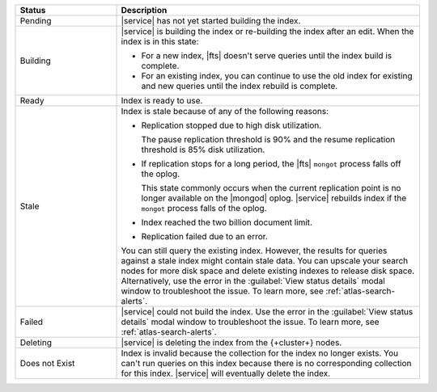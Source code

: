 .. list-table::
   :header-rows: 1
   :widths: 25 75

   * - Status
     - Description

   * - Pending 
     - |service| has not yet started building the index.

   * - Building 
     - |service| is building the index or re-building the 
       index after an edit. When the index is in this state:
       
       - For a new index, |fts| doesn't serve queries until the 
         index build is complete. 
       - For an existing index, you can continue to use the old index 
         for existing and new queries until the index rebuild 
         is complete.

   * - Ready
     - Index is ready to use.

   * - Stale
     - Index is stale because of any of the following reasons: 
       
       - Replication stopped due to high disk utilization. 
        
         The pause replication threshold is 90% and the resume
         replication threshold is 85% disk utilization. 
         
       - If replication stops for a long period, the |fts| ``mongot``
         process falls off the oplog. 
         
         This state commonly occurs when the current replication point
         is no longer available on the |mongod| oplog. |service|
         rebuilds index if the ``mongot`` process falls of the oplog.

       - Index reached the two billion document limit.

       - Replication failed due to an error.
       
       You can still query the existing index. However, the results for 
       queries against a stale index might contain stale data. You can
       upscale your search nodes for more disk space and delete existing
       indexes to release disk space. Alternatively, use the error in the
       :guilabel:`View status details` modal window to troubleshoot the
       issue. To learn more, see :ref:`atlas-search-alerts`.

   * - Failed 
     - |service| could not build the index. Use the error  
       in the :guilabel:`View status details` modal window to 
       troubleshoot the issue. To learn more, see 
       :ref:`atlas-search-alerts`.

   * - Deleting
     - |service| is deleting the index from the {+cluster+} nodes.

   * - Does not Exist
     - Index is invalid because the collection for the index no longer
       exists. You can't run queries on this index because there is no 
       corresponding collection for this index. |service| will
       eventually delete the index.